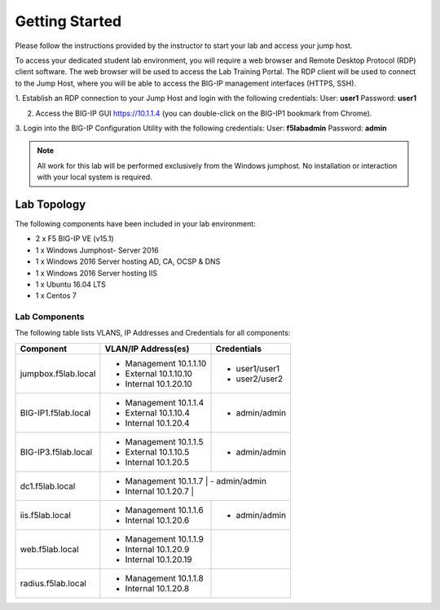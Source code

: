 Getting Started
---------------

Please follow the instructions provided by the instructor to start your
lab and access your jump host.

To access your dedicated student lab environment, you will require a web browser and Remote Desktop Protocol (RDP) client software. The web browser will be used to access the Lab Training Portal. The RDP client will be used to connect to the Jump Host, where you will be able to access the BIG-IP management interfaces (HTTPS, SSH).

1. Establish an RDP connection to your Jump Host and login with the following credentials:
User: **user1**
Password: **user1**

2. Access the BIG-IP GUI https://10.1.1.4 (you can double-click on the BIG-IP1 bookmark from Chrome).

3. Login into the BIG-IP Configuration Utility with the following credentials:
User: **f5lab\admin**
Password: **admin**

.. NOTE::
	 All work for this lab will be performed exclusively from the Windows
	 jumphost. No installation or interaction with your local system is
	 required.

Lab Topology
~~~~~~~~~~~~

|image000|  

The following components have been included in your lab environment:

- 2 x F5 BIG-IP VE (v15.1)
- 1 x Windows Jumphost- Server 2016
- 1 x Windows 2016 Server hosting AD, CA, OCSP & DNS
- 1 x Windows 2016 Server hosting IIS
- 1 x Ubuntu 16.04 LTS 
- 1 x Centos 7

Lab Components
^^^^^^^^^^^^^^

The following table lists VLANS, IP Addresses and Credentials for all
components:

+------------------------+-------------------------+--------------------------+
| Component              | VLAN/IP Address(es)     | Credentials              | 
+========================+=========================+==========================+
| jumpbox.f5lab.local    | - Management 10.1.1.10  | - user1/user1            | 
|                        | - External   10.1.10.10 | - user2/user2            | 
|                        | - Internal   10.1.20.10 |                          |
+------------------------+-------------------------+--------------------------+
| BIG-IP1.f5lab.local    | - Management 10.1.1.4   | - admin/admin            | 
|                        | - External   10.1.10.4  |                          | 
|                        | - Internal   10.1.20.4  |                          |
+------------------------+-------------------------+--------------------------+
| BIG-IP3.f5lab.local    | - Management 10.1.1.5   | - admin/admin            | 
|                        | - External   10.1.10.5  |                          | 
|                        | - Internal   10.1.20.5  |                          |
+------------------------+-------------------------+--------------------------+
| dc1.f5lab.local        | - Management 10.1.1.7  | - admin/admin             | 
|                        | - Internal   10.1.20.7  |                          | 
+------------------------+-------------------------+--------------------------+
| iis.f5lab.local        | - Management 10.1.1.6   | - admin/admin            | 
|                        | - Internal   10.1.20.6  |                          | 
+------------------------+-------------------------+--------------------------+
| web.f5lab.local        | - Management 10.1.1.9   |                          | 
|                        | - Internal   10.1.20.9  |                          |
|                        | - Internal   10.1.20.19 |                          |
+------------------------+-------------------------+--------------------------+
| radius.f5lab.local     | - Management 10.1.1.8   |                          | 
|                        | - Internal   10.1.20.8  |                          | 
+------------------------+-------------------------+--------------------------+      

.. |image000| image:: media/image000.png
   :width: 6.96097in
   :height: 4.46512in

